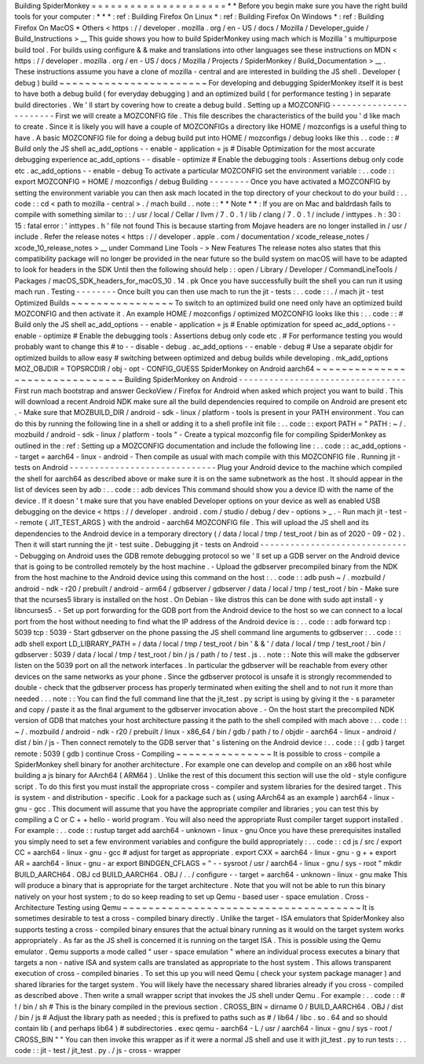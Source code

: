 Building
SpiderMonkey
=
=
=
=
=
=
=
=
=
=
=
=
=
=
=
=
=
=
=
=
=
*
*
Before
you
begin
make
sure
you
have
the
right
build
tools
for
your
computer
:
*
*
*
:
ref
:
Building
Firefox
On
Linux
*
:
ref
:
Building
Firefox
On
Windows
*
:
ref
:
Building
Firefox
On
MacOS
*
Others
<
https
:
/
/
developer
.
mozilla
.
org
/
en
-
US
/
docs
/
Mozilla
/
Developer_guide
/
Build_Instructions
>
__
This
guide
shows
you
how
to
build
SpiderMonkey
using
mach
which
is
Mozilla
'
s
multipurpose
build
tool
.
For
builds
using
configure
&
&
make
and
translations
into
other
languages
see
these
instructions
on
MDN
<
https
:
/
/
developer
.
mozilla
.
org
/
en
-
US
/
docs
/
Mozilla
/
Projects
/
SpiderMonkey
/
Build_Documentation
>
__
.
These
instructions
assume
you
have
a
clone
of
mozilla
-
central
and
are
interested
in
building
the
JS
shell
.
Developer
(
debug
)
build
~
~
~
~
~
~
~
~
~
~
~
~
~
~
~
~
~
~
~
~
~
~
~
For
developing
and
debugging
SpiderMonkey
itself
it
is
best
to
have
both
a
debug
build
(
for
everyday
debugging
)
and
an
optimized
build
(
for
performance
testing
)
in
separate
build
directories
.
We
'
ll
start
by
covering
how
to
create
a
debug
build
.
Setting
up
a
MOZCONFIG
-
-
-
-
-
-
-
-
-
-
-
-
-
-
-
-
-
-
-
-
-
-
-
First
we
will
create
a
MOZCONFIG
file
.
This
file
describes
the
characteristics
of
the
build
you
'
d
like
mach
to
create
.
Since
it
is
likely
you
will
have
a
couple
of
MOZCONFIGs
a
directory
like
HOME
/
mozconfigs
is
a
useful
thing
to
have
.
A
basic
MOZCONFIG
file
for
doing
a
debug
build
put
into
HOME
/
mozconfigs
/
debug
looks
like
this
.
.
code
:
:
#
Build
only
the
JS
shell
ac_add_options
-
-
enable
-
application
=
js
#
Disable
Optimization
for
the
most
accurate
debugging
experience
ac_add_options
-
-
disable
-
optimize
#
Enable
the
debugging
tools
:
Assertions
debug
only
code
etc
.
ac_add_options
-
-
enable
-
debug
To
activate
a
particular
MOZCONFIG
set
the
environment
variable
:
.
.
code
:
:
export
MOZCONFIG
=
HOME
/
mozconfigs
/
debug
Building
-
-
-
-
-
-
-
-
Once
you
have
activated
a
MOZCONFIG
by
setting
the
environment
variable
you
can
then
ask
mach
located
in
the
top
directory
of
your
checkout
to
do
your
build
:
.
.
code
:
:
cd
<
path
to
mozilla
-
central
>
.
/
mach
build
.
.
note
:
:
*
*
Note
*
*
:
If
you
are
on
Mac
and
baldrdash
fails
to
compile
with
something
similar
to
:
:
/
usr
/
local
/
Cellar
/
llvm
/
7
.
0
.
1
/
lib
/
clang
/
7
.
0
.
1
/
include
/
inttypes
.
h
:
30
:
15
:
fatal
error
:
'
inttypes
.
h
'
file
not
found
This
is
because
starting
from
Mojave
headers
are
no
longer
installed
in
/
usr
/
include
.
Refer
the
release
notes
<
https
:
/
/
developer
.
apple
.
com
/
documentation
/
xcode_release_notes
/
xcode_10_release_notes
>
__
under
Command
Line
Tools
-
>
New
Features
The
release
notes
also
states
that
this
compatibility
package
will
no
longer
be
provided
in
the
near
future
so
the
build
system
on
macOS
will
have
to
be
adapted
to
look
for
headers
in
the
SDK
Until
then
the
following
should
help
:
:
open
/
Library
/
Developer
/
CommandLineTools
/
Packages
/
macOS_SDK_headers_for_macOS_10
.
14
.
pk
Once
you
have
successfully
built
the
shell
you
can
run
it
using
mach
run
.
Testing
-
-
-
-
-
-
-
-
Once
built
you
can
then
use
mach
to
run
the
jit
-
tests
:
.
.
code
:
:
.
/
mach
jit
-
test
Optimized
Builds
~
~
~
~
~
~
~
~
~
~
~
~
~
~
~
~
To
switch
to
an
optimized
build
one
need
only
have
an
optimized
build
MOZCONFIG
and
then
activate
it
.
An
example
HOME
/
mozconfigs
/
optimized
MOZCONFIG
looks
like
this
:
.
.
code
:
:
#
Build
only
the
JS
shell
ac_add_options
-
-
enable
-
application
=
js
#
Enable
optimization
for
speed
ac_add_options
-
-
enable
-
optimize
#
Enable
the
debugging
tools
:
Assertions
debug
only
code
etc
.
#
For
performance
testing
you
would
probably
want
to
change
this
#
to
-
-
disable
-
debug
.
ac_add_options
-
-
enable
-
debug
#
Use
a
separate
objdir
for
optimized
builds
to
allow
easy
#
switching
between
optimized
and
debug
builds
while
developing
.
mk_add_options
MOZ_OBJDIR
=
TOPSRCDIR
/
obj
-
opt
-
CONFIG_GUESS
SpiderMonkey
on
Android
aarch64
~
~
~
~
~
~
~
~
~
~
~
~
~
~
~
~
~
~
~
~
~
~
~
~
~
~
~
~
~
~
~
Building
SpiderMonkey
on
Android
-
-
-
-
-
-
-
-
-
-
-
-
-
-
-
-
-
-
-
-
-
-
-
-
-
-
-
-
-
-
-
-
-
First
run
mach
bootstrap
and
answer
GeckoView
/
Firefox
for
Android
when
asked
which
project
you
want
to
build
.
This
will
download
a
recent
Android
NDK
make
sure
all
the
build
dependencies
required
to
compile
on
Android
are
present
etc
.
-
Make
sure
that
MOZBUILD_DIR
/
android
-
sdk
-
linux
/
platform
-
tools
is
present
in
your
PATH
environment
.
You
can
do
this
by
running
the
following
line
in
a
shell
or
adding
it
to
a
shell
profile
init
file
:
.
.
code
:
:
export
PATH
=
"
PATH
:
~
/
.
mozbuild
/
android
-
sdk
-
linux
/
platform
-
tools
"
-
Create
a
typical
mozconfig
file
for
compiling
SpiderMonkey
as
outlined
in
the
:
ref
:
Setting
up
a
MOZCONFIG
documentation
and
include
the
following
line
:
.
.
code
:
:
ac_add_options
-
-
target
=
aarch64
-
linux
-
android
-
Then
compile
as
usual
with
mach
compile
with
this
MOZCONFIG
file
.
Running
jit
-
tests
on
Android
-
-
-
-
-
-
-
-
-
-
-
-
-
-
-
-
-
-
-
-
-
-
-
-
-
-
-
-
-
Plug
your
Android
device
to
the
machine
which
compiled
the
shell
for
aarch64
as
described
above
or
make
sure
it
is
on
the
same
subnetwork
as
the
host
.
It
should
appear
in
the
list
of
devices
seen
by
adb
:
.
.
code
:
:
adb
devices
This
command
should
show
you
a
device
ID
with
the
name
of
the
device
.
If
it
doesn
'
t
make
sure
that
you
have
enabled
Developer
options
on
your
device
as
well
as
enabled
USB
debugging
on
the
device
<
https
:
/
/
developer
.
android
.
com
/
studio
/
debug
/
dev
-
options
>
_
.
-
Run
mach
jit
-
test
-
-
remote
{
JIT_TEST_ARGS
}
with
the
android
-
aarch64
MOZCONFIG
file
.
This
will
upload
the
JS
shell
and
its
dependencies
to
the
Android
device
in
a
temporary
directory
(
/
data
/
local
/
tmp
/
test_root
/
bin
as
of
2020
-
09
-
02
)
.
Then
it
will
start
running
the
jit
-
test
suite
.
Debugging
jit
-
tests
on
Android
-
-
-
-
-
-
-
-
-
-
-
-
-
-
-
-
-
-
-
-
-
-
-
-
-
-
-
-
-
-
Debugging
on
Android
uses
the
GDB
remote
debugging
protocol
so
we
'
ll
set
up
a
GDB
server
on
the
Android
device
that
is
going
to
be
controlled
remotely
by
the
host
machine
.
-
Upload
the
gdbserver
precompiled
binary
from
the
NDK
from
the
host
machine
to
the
Android
device
using
this
command
on
the
host
:
.
.
code
:
:
adb
push
\
~
/
.
mozbuild
/
android
-
ndk
-
r20
/
prebuilt
/
android
-
arm64
/
gdbserver
/
gdbserver
\
/
data
/
local
/
tmp
/
test_root
/
bin
-
Make
sure
that
the
ncurses5
library
is
installed
on
the
host
.
On
Debian
-
like
distros
this
can
be
done
with
sudo
apt
install
-
y
libncurses5
.
-
Set
up
port
forwarding
for
the
GDB
port
from
the
Android
device
to
the
host
so
we
can
connect
to
a
local
port
from
the
host
without
needing
to
find
what
the
IP
address
of
the
Android
device
is
:
.
.
code
:
:
adb
forward
tcp
:
5039
tcp
:
5039
-
Start
gdbserver
on
the
phone
passing
the
JS
shell
command
line
arguments
to
gdbserver
:
.
.
code
:
:
adb
shell
export
LD_LIBRARY_PATH
=
/
data
/
local
/
tmp
/
test_root
/
bin
'
&
&
'
/
data
/
local
/
tmp
/
test_root
/
bin
/
gdbserver
:
5039
/
data
/
local
/
tmp
/
test_root
/
bin
/
js
/
path
/
to
/
test
.
js
.
.
note
:
:
Note
this
will
make
the
gdbserver
listen
on
the
5039
port
on
all
the
network
interfaces
.
In
particular
the
gdbserver
will
be
reachable
from
every
other
devices
on
the
same
networks
as
your
phone
.
Since
the
gdbserver
protocol
is
unsafe
it
is
strongly
recommended
to
double
-
check
that
the
gdbserver
process
has
properly
terminated
when
exiting
the
shell
and
to
not
run
it
more
than
needed
.
.
.
note
:
:
You
can
find
the
full
command
line
that
the
jit_test
.
py
script
is
using
by
giving
it
the
-
s
parameter
and
copy
/
paste
it
as
the
final
argument
to
the
gdbserver
invocation
above
.
-
On
the
host
start
the
precompiled
NDK
version
of
GDB
that
matches
your
host
architecture
passing
it
the
path
to
the
shell
compiled
with
mach
above
:
.
.
code
:
:
~
/
.
mozbuild
/
android
-
ndk
-
r20
/
prebuilt
/
linux
-
x86_64
/
bin
/
gdb
/
path
/
to
/
objdir
-
aarch64
-
linux
-
android
/
dist
/
bin
/
js
-
Then
connect
remotely
to
the
GDB
server
that
'
s
listening
on
the
Android
device
:
.
.
code
:
:
(
gdb
)
target
remote
:
5039
(
gdb
)
continue
Cross
-
Compiling
~
~
~
~
~
~
~
~
~
~
~
~
~
~
~
It
is
possible
to
cross
-
compile
a
SpiderMonkey
shell
binary
for
another
architecture
.
For
example
one
can
develop
and
compile
on
an
x86
host
while
building
a
js
binary
for
AArch64
(
ARM64
)
.
Unlike
the
rest
of
this
document
this
section
will
use
the
old
-
style
configure
script
.
To
do
this
first
you
must
install
the
appropriate
cross
-
compiler
and
system
libraries
for
the
desired
target
.
This
is
system
-
and
distribution
-
specific
.
Look
for
a
package
such
as
(
using
AArch64
as
an
example
)
aarch64
-
linux
-
gnu
-
gcc
.
This
document
will
assume
that
you
have
the
appropriate
compiler
and
libraries
;
you
can
test
this
by
compiling
a
C
or
C
+
+
hello
-
world
program
.
You
will
also
need
the
appropriate
Rust
compiler
target
support
installed
.
For
example
:
.
.
code
:
:
rustup
target
add
aarch64
-
unknown
-
linux
-
gnu
Once
you
have
these
prerequisites
installed
you
simply
need
to
set
a
few
environment
variables
and
configure
the
build
appropriately
:
.
.
code
:
:
cd
js
/
src
/
export
CC
=
aarch64
-
linux
-
gnu
-
gcc
#
adjust
for
target
as
appropriate
.
export
CXX
=
aarch64
-
linux
-
gnu
-
g
+
+
export
AR
=
aarch64
-
linux
-
gnu
-
ar
export
BINDGEN_CFLAGS
=
"
-
-
sysroot
/
usr
/
aarch64
-
linux
-
gnu
/
sys
-
root
"
mkdir
BUILD_AARCH64
.
OBJ
cd
BUILD_AARCH64
.
OBJ
/
.
.
/
configure
-
-
target
=
aarch64
-
unknown
-
linux
-
gnu
make
This
will
produce
a
binary
that
is
appropriate
for
the
target
architecture
.
Note
that
you
will
not
be
able
to
run
this
binary
natively
on
your
host
system
;
to
do
so
keep
reading
to
set
up
Qemu
-
based
user
-
space
emulation
.
Cross
-
Architecture
Testing
using
Qemu
~
~
~
~
~
~
~
~
~
~
~
~
~
~
~
~
~
~
~
~
~
~
~
~
~
~
~
~
~
~
~
~
~
~
~
~
~
It
is
sometimes
desirable
to
test
a
cross
-
compiled
binary
directly
.
Unlike
the
target
-
ISA
emulators
that
SpiderMonkey
also
supports
testing
a
cross
-
compiled
binary
ensures
that
the
actual
binary
running
as
it
would
on
the
target
system
works
appropriately
.
As
far
as
the
JS
shell
is
concerned
it
is
running
on
the
target
ISA
.
This
is
possible
using
the
Qemu
emulator
.
Qemu
supports
a
mode
called
"
user
-
space
emulation
"
where
an
individual
process
executes
a
binary
that
targets
a
non
-
native
ISA
and
system
calls
are
translated
as
appropriate
to
the
host
system
.
This
allows
transparent
execution
of
cross
-
compiled
binaries
.
To
set
this
up
you
will
need
Qemu
(
check
your
system
package
manager
)
and
shared
libraries
for
the
target
system
.
You
will
likely
have
the
necessary
shared
libraries
already
if
you
cross
-
compiled
as
described
above
.
Then
write
a
small
wrapper
script
that
invokes
the
JS
shell
under
Qemu
.
For
example
:
.
.
code
:
:
#
!
/
bin
/
sh
#
This
is
the
binary
compiled
in
the
previous
section
.
CROSS_BIN
=
dirname
0
/
BUILD_AARCH64
.
OBJ
/
dist
/
bin
/
js
#
Adjust
the
library
path
as
needed
;
this
is
prefixed
to
paths
such
as
#
/
lib64
/
libc
.
so
.
64
and
so
should
contain
lib
(
and
perhaps
lib64
)
#
subdirectories
.
exec
qemu
-
aarch64
-
L
/
usr
/
aarch64
-
linux
-
gnu
/
sys
-
root
/
CROSS_BIN
"
"
You
can
then
invoke
this
wrapper
as
if
it
were
a
normal
JS
shell
and
use
it
with
jit_test
.
py
to
run
tests
:
.
.
code
:
:
jit
-
test
/
jit_test
.
py
.
/
js
-
cross
-
wrapper
